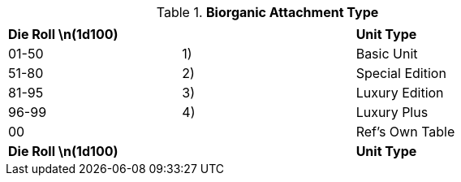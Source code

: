 // Table 47.2 Biorganic Attachment Type
.*Biorganic Attachment Type*
[width="75%",cols="3*^",frame="all", stripes="even"]
|===
3+<|
s|Die Roll \n(1d100)
s|
s|Unit Type

|01-50
|1)
|Basic Unit

|51-80
|2)
|Special Edition

|81-95
|3)
|Luxury Edition

|96-99
|4)
|Luxury Plus

|00
|
|Ref's Own Table

s|Die Roll \n(1d100)
s|
s|Unit Type


|===

